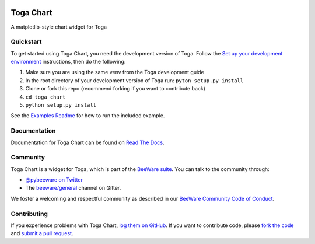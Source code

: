 .. image:: https://beeware.org/project/projects/libraries/toga/toga.png
    :width: 72px
    :target: https://beeware.org/toga

Toga Chart
==========

.. image:: https://img.shields.io/pypi/pyversions/toga_chart.svg
    :target: https://pypi.python.org/pypi/toga_chart

.. image:: https://img.shields.io/pypi/v/toga_chart.svg
    :target: https://pypi.python.org/pypi/toga_chart

.. image:: https://img.shields.io/pypi/status/toga_chart.svg
    :target: https://pypi.python.org/pypi/toga_chart

.. image:: https://img.shields.io/pypi/l/toga_chart.svg
    :target: https://github.com/beeware/toga_chart/blob/master/LICENSE

.. image:: https://beekeeper.beeware.org/projects/beeware/toga_chart/shield
    :target: https://beekeeper.beeware.org/projects/beeware/toga_chart

.. image:: https://badges.gitter.im/beeware/general.svg
    :target: https://gitter.im/beeware/general

A matplotlib-style chart widget for Toga

Quickstart
----------

To get started using Toga Chart, you need the development version of Toga.
Follow the `Set up your development environment`_ instructions, then do the
following:

#. Make sure you are using the same venv from the Toga development guide
#. In the root directory of your development version of Toga run: ``pyton setup.py install``
#. Clone or fork this repo (recommend forking if you want to contribute back)
#. ``cd toga_chart``
#. ``python setup.py install``

See the `Examples Readme`_ for how to run the included example.

Documentation
-------------

Documentation for Toga Chart can be found on `Read The Docs`_.

Community
---------

Toga Chart is a widget for Toga, which is part of the `BeeWare suite`_. You
can talk to the community through:

* `@pybeeware on Twitter`_

* The `beeware/general`_ channel on Gitter.

We foster a welcoming and respectful community as described in our
`BeeWare Community Code of Conduct`_.

Contributing
------------

If you experience problems with Toga Chart, `log them on GitHub`_. If you
want to contribute code, please `fork the code`_ and `submit a pull request`_.

.. _BeeWare suite: http://beeware.org
.. _Set up your development environment: https://toga.readthedocs.io/en/latest/how-to/contribute.html#set-up-your-development-environment
.. _Examples Readme : examples/README.rst
.. _Read The Docs: https://toga_chart.readthedocs.io
.. _@pybeeware on Twitter: https://twitter.com/pybeeware
.. _beeware/general: https://gitter.im/beeware/general
.. _BeeWare Community Code of Conduct: http://beeware.org/community/behavior/
.. _log them on Github: https://github.com/beeware/toga_chart/issues
.. _fork the code: https://github.com/beeware/toga_chart
.. _submit a pull request: https://github.com/beeware/toga_chart/pulls
